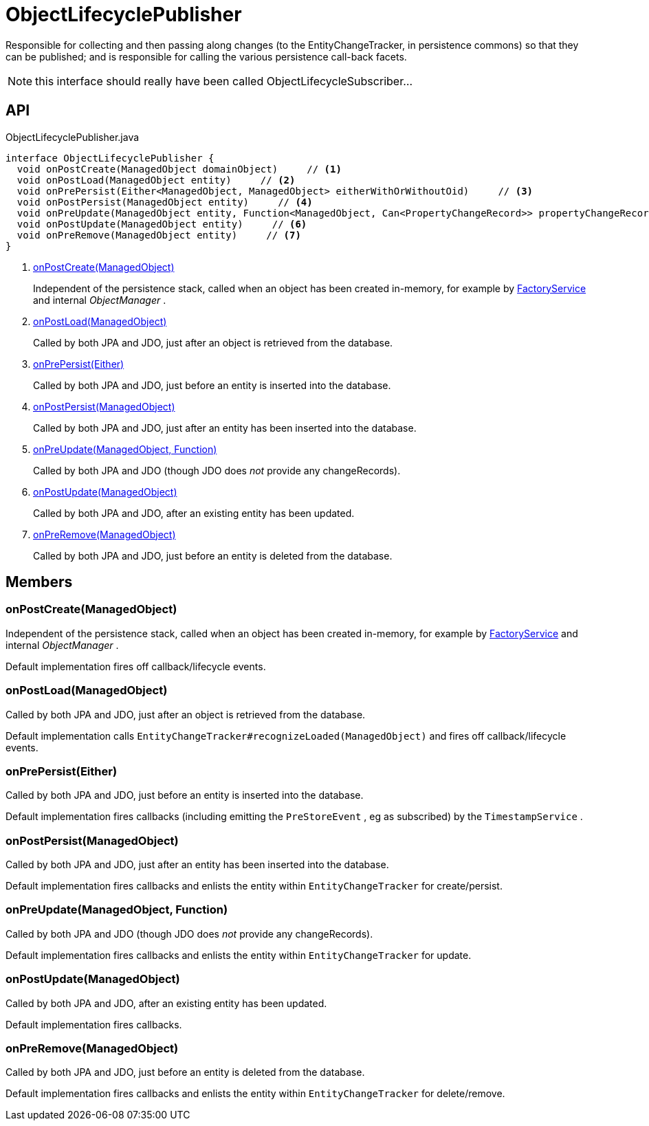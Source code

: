 = ObjectLifecyclePublisher
:Notice: Licensed to the Apache Software Foundation (ASF) under one or more contributor license agreements. See the NOTICE file distributed with this work for additional information regarding copyright ownership. The ASF licenses this file to you under the Apache License, Version 2.0 (the "License"); you may not use this file except in compliance with the License. You may obtain a copy of the License at. http://www.apache.org/licenses/LICENSE-2.0 . Unless required by applicable law or agreed to in writing, software distributed under the License is distributed on an "AS IS" BASIS, WITHOUT WARRANTIES OR  CONDITIONS OF ANY KIND, either express or implied. See the License for the specific language governing permissions and limitations under the License.

Responsible for collecting and then passing along changes (to the EntityChangeTracker, in persistence commons) so that they can be published; and is responsible for calling the various persistence call-back facets.

NOTE: this interface should really have been called ObjectLifecycleSubscriber...

== API

[source,java]
.ObjectLifecyclePublisher.java
----
interface ObjectLifecyclePublisher {
  void onPostCreate(ManagedObject domainObject)     // <.>
  void onPostLoad(ManagedObject entity)     // <.>
  void onPrePersist(Either<ManagedObject, ManagedObject> eitherWithOrWithoutOid)     // <.>
  void onPostPersist(ManagedObject entity)     // <.>
  void onPreUpdate(ManagedObject entity, Function<ManagedObject, Can<PropertyChangeRecord>> propertyChangeRecordSupplier)     // <.>
  void onPostUpdate(ManagedObject entity)     // <.>
  void onPreRemove(ManagedObject entity)     // <.>
}
----

<.> xref:#onPostCreate_ManagedObject[onPostCreate(ManagedObject)]
+
--
Independent of the persistence stack, called when an object has been created in-memory, for example by xref:refguide:applib:index/services/factory/FactoryService.adoc[FactoryService] and internal _ObjectManager_ .
--
<.> xref:#onPostLoad_ManagedObject[onPostLoad(ManagedObject)]
+
--
Called by both JPA and JDO, just after an object is retrieved from the database.
--
<.> xref:#onPrePersist_Either[onPrePersist(Either)]
+
--
Called by both JPA and JDO, just before an entity is inserted into the database.
--
<.> xref:#onPostPersist_ManagedObject[onPostPersist(ManagedObject)]
+
--
Called by both JPA and JDO, just after an entity has been inserted into the database.
--
<.> xref:#onPreUpdate_ManagedObject_Function[onPreUpdate(ManagedObject, Function)]
+
--
Called by both JPA and JDO (though JDO does _not_ provide any changeRecords).
--
<.> xref:#onPostUpdate_ManagedObject[onPostUpdate(ManagedObject)]
+
--
Called by both JPA and JDO, after an existing entity has been updated.
--
<.> xref:#onPreRemove_ManagedObject[onPreRemove(ManagedObject)]
+
--
Called by both JPA and JDO, just before an entity is deleted from the database.
--

== Members

[#onPostCreate_ManagedObject]
=== onPostCreate(ManagedObject)

Independent of the persistence stack, called when an object has been created in-memory, for example by xref:refguide:applib:index/services/factory/FactoryService.adoc[FactoryService] and internal _ObjectManager_ .

Default implementation fires off callback/lifecycle events.

[#onPostLoad_ManagedObject]
=== onPostLoad(ManagedObject)

Called by both JPA and JDO, just after an object is retrieved from the database.

Default implementation calls `EntityChangeTracker#recognizeLoaded(ManagedObject)` and fires off callback/lifecycle events.

[#onPrePersist_Either]
=== onPrePersist(Either)

Called by both JPA and JDO, just before an entity is inserted into the database.

Default implementation fires callbacks (including emitting the `PreStoreEvent` , eg as subscribed) by the `TimestampService` .

[#onPostPersist_ManagedObject]
=== onPostPersist(ManagedObject)

Called by both JPA and JDO, just after an entity has been inserted into the database.

Default implementation fires callbacks and enlists the entity within `EntityChangeTracker` for create/persist.

[#onPreUpdate_ManagedObject_Function]
=== onPreUpdate(ManagedObject, Function)

Called by both JPA and JDO (though JDO does _not_ provide any changeRecords).

Default implementation fires callbacks and enlists the entity within `EntityChangeTracker` for update.

[#onPostUpdate_ManagedObject]
=== onPostUpdate(ManagedObject)

Called by both JPA and JDO, after an existing entity has been updated.

Default implementation fires callbacks.

[#onPreRemove_ManagedObject]
=== onPreRemove(ManagedObject)

Called by both JPA and JDO, just before an entity is deleted from the database.

Default implementation fires callbacks and enlists the entity within `EntityChangeTracker` for delete/remove.
